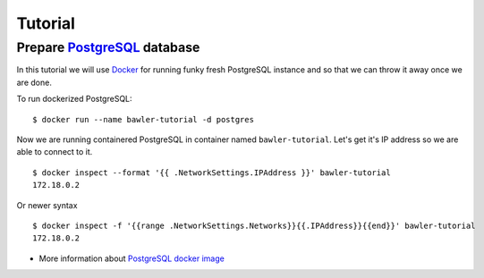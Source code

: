 
========
Tutorial
========


Prepare `PostgreSQL <https://www.postgresql.org/>`_ database
============================================================

In this tutorial we will use `Docker <http://www.docker.com/>`_ for running
funky fresh PostgreSQL instance and so that we can throw it away once we are
done.


To run dockerized PostgreSQL::

        $ docker run --name bawler-tutorial -d postgres

Now we are running containered PostgreSQL in container named
``bawler-tutorial``. Let's get it's IP address so we are able to connect to it.

::

         $ docker inspect --format '{{ .NetworkSettings.IPAddress }}' bawler-tutorial
         172.18.0.2

Or newer syntax

::

        $ docker inspect -f '{{range .NetworkSettings.Networks}}{{.IPAddress}}{{end}}' bawler-tutorial
        172.18.0.2



* More information about `PostgreSQL docker image <https://hub.docker.com/_/postgres/>`_
